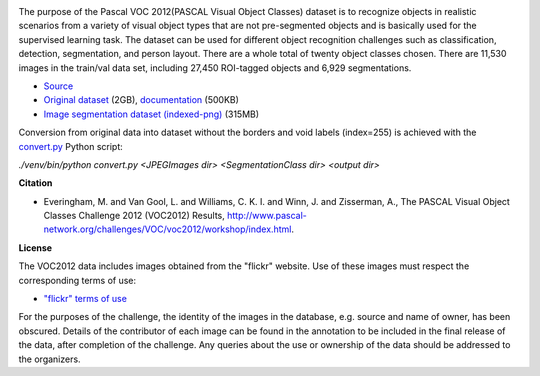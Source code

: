 .. title: Pascal VOC 2012
.. slug: pascalvoc2012
.. date: 2023-02-17 16:10:51 UTC+13:00
.. tags: image-segmentation
.. category: image-dataset
.. link: 
.. description: 
.. type: text
.. hidetitle: True

.. image:: /images/pascalvoc2012.png
   :alt: Pascal VOC 2012 examples
   :align: right


The purpose of the Pascal VOC 2012(PASCAL Visual Object Classes) dataset is to recognize objects in realistic scenarios
from a variety of visual object types that are not pre-segmented objects and is basically used for the supervised
learning task. The dataset can be used for different object recognition challenges such as classification, detection,
segmentation, and person layout. There are a whole total of twenty object classes chosen. There are 11,530 images in
the train/val data set, including 27,450 ROI-tagged objects and 6,929 segmentations.

* `Source <http://host.robots.ox.ac.uk/pascal/VOC/voc2012/>`__
* `Original dataset </data/pascalvoc2012/VOCtrainval_11-May-2012.tar>`__ (2GB), `documentation <http://host.robots.ox.ac.uk/pascal/VOC/voc2012/devkit_doc.pdf>`__ (500KB)
* `Image segmentation dataset (indexed-png) </data/pascalvoc2012/pascalvoc2012-indexedpng.zip>`__ (315MB)

Conversion from original data into dataset without the borders and void labels (index=255) is achieved with the
`convert.py </conversion/pascalvoc2012/convert.py>`__ Python script:

`./venv/bin/python convert.py <JPEGImages dir> <SegmentationClass dir> <output dir>`


**Citation**

* Everingham, M. and Van Gool, L. and Williams, C. K. I. and Winn, J. and Zisserman, A.,
  The PASCAL Visual Object Classes Challenge 2012 (VOC2012) Results,
  `http://www.pascal-network.org/challenges/VOC/voc2012/workshop/index.html <http://www.pascal-network.org/challenges/VOC/voc2012/workshop/index.html>`__.


**License**

The VOC2012 data includes images obtained from the "flickr" website. Use of these images must respect the corresponding
terms of use:

* `"flickr" terms of use <http://www.flickr.com/terms.gne?legacy=1>`__

For the purposes of the challenge, the identity of the images in the database, e.g. source and name of owner, has been
obscured. Details of the contributor of each image can be found in the annotation to be included in the final release
of the data, after completion of the challenge. Any queries about the use or ownership of the data should be addressed
to the organizers.
